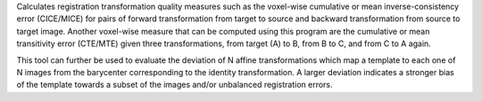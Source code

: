 .. Auto-generated by help-rst from "mirtk evaluate-dof -h" output


Calculates registration transformation quality measures such as the voxel-wise
cumulative or mean inverse-consistency error (CICE/MICE) for pairs of forward
transformation from target to source and backward transformation from source
to target image. Another voxel-wise measure that can be computed using this
program are the cumulative or mean transitivity error (CTE/MTE) given three
transformations, from target (A) to B, from B to C, and from C to A again.

This tool can further be used to evaluate the deviation of N affine transformations
which map a template to each one of N images from the barycenter corresponding
to the identity transformation. A larger deviation indicates a stronger bias of
the template towards a subset of the images and/or unbalanced registration errors.
